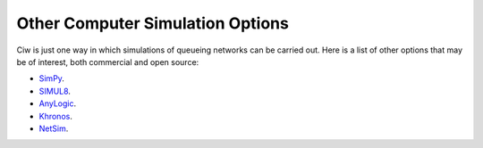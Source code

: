 .. _other-stuff:

=================================
Other Computer Simulation Options
=================================

Ciw is just one way in which simulations of queueing networks can be carried out. Here is a list of other options that may be of interest, both commercial and open source:

- `SimPy <https://simpy.readthedocs.org/en/latest/>`_.
- `SIMUL8 <http://www.simul8.com/>`_.
- `AnyLogic <http://www.anylogic.com>`_.
- `Khronos <http://khronos-des.sourceforge.net/>`_.
- `NetSim <http://www.boson.com/netsim-cisco-network-simulator>`_.